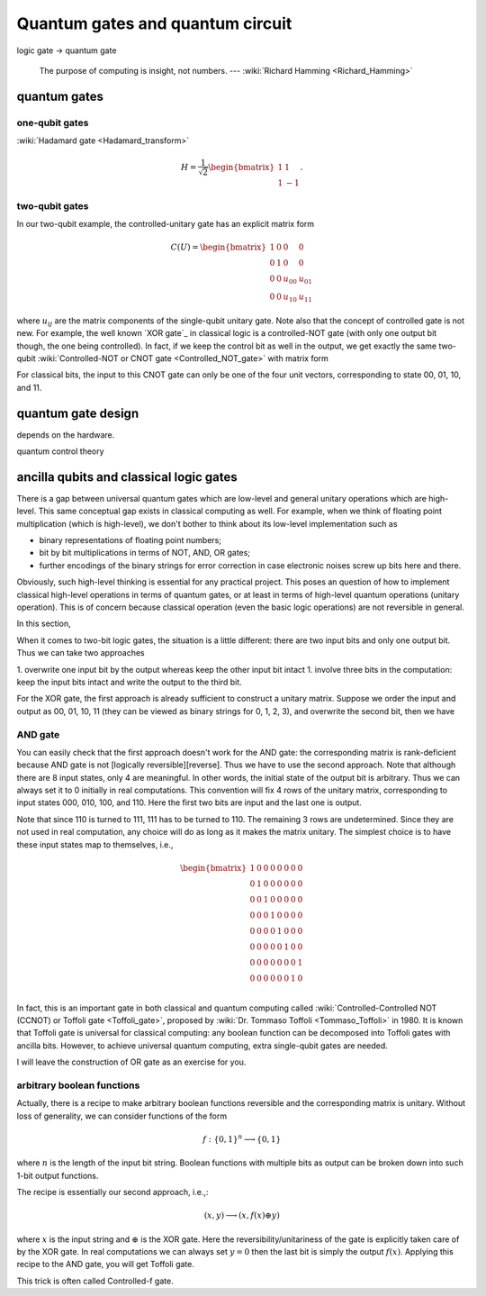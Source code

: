 *********************************
Quantum gates and quantum circuit
*********************************

logic gate -> quantum gate


   The purpose of computing is insight, not numbers. --- :wiki:`Richard Hamming <Richard_Hamming>`


quantum gates
=============

one-qubit gates
---------------

:wiki:`Hadamard gate <Hadamard_transform>`

.. math::

    H = \frac{1}{\sqrt 2}\begin{bmatrix}
    1& 1 \\
    1& -1
    \end{bmatrix}.


two-qubit gates
---------------

In our two-qubit example, the controlled-unitary gate has an explicit matrix form

.. math::
    C(U) = \begin{bmatrix}
    1& 0 & 0 & 0\\
    0& 1 & 0 & 0\\
    0& 0 & u_{00} & u_{01}\\
    0& 0 & u_{10} & u_{11}
    \end{bmatrix}

where :math:`u_{ij}` are the matrix components of the single-qubit unitary gate.
Note also that the concept of controlled gate is not new.
For example, the well known `XOR gate`_ in classical logic is a controlled-NOT gate (with only one output bit though, the one being controlled).
In fact, if we keep the control bit as well in the output, we get exactly the same two-qubit :wiki:`Controlled-NOT or CNOT gate <Controlled_NOT_gate>` with matrix form

For classical bits, the input to this CNOT gate can only be one of the four unit vectors, corresponding to state 00, 01, 10, and 11.


quantum gate design
===================

depends on the hardware. 

quantum control theory

ancilla qubits and classical logic gates
========================================

There is a gap between universal quantum gates which are low-level  and general unitary operations which are high-level.
This same conceptual gap exists in classical computing as well.
For example, when we think of floating point multiplication (which is high-level), we don't bother to think about its low-level implementation such as

* binary representations of floating point numbers;
* bit by bit multiplications in terms of NOT, AND, OR gates;
* further encodings of the binary strings for error correction in case electronic noises screw up bits here and there.

Obviously, such high-level thinking is essential for any practical project.
This poses an question of how to implement classical high-level operations in terms of quantum gates, or at least in terms of high-level quantum operations (unitary operation). This is of concern because classical operation (even the basic logic operations) are not reversible in general.

In this section, 

.. _reversible computing: https://en.wikipedia.org/wiki/Reversible_computing



When it comes to two-bit logic gates, the situation is a little different: there are two input bits and only one output bit.
Thus we can take two approaches

1. overwrite one input bit by the output whereas keep the other input bit intact
1. involve three bits in the computation: keep the input bits intact and write the output to the third bit.

For the XOR gate, the first approach is already sufficient to construct a unitary matrix.
Suppose we order the input and output as 00, 01, 10, 11 (they can be viewed as binary strings for 0, 1, 2, 3), and overwrite the second bit, then we have


AND gate
--------

You can easily check that the first approach doesn't work for the AND gate: the corresponding matrix is rank-deficient because AND gate is not [logically reversible][reverse].
Thus we have to use the second approach.
Note that although there are 8 input states, only 4 are meaningful.
In other words, the initial state of the output bit is arbitrary.
Thus we can always set it to 0 initially in real computations.
This convention will fix 4 rows of the unitary matrix, corresponding to input states 000, 010, 100, and 110.
Here the first two bits are input and the last one is output.

Note that since 110 is turned to 111, 111 has to be turned to 110.
The remaining 3 rows are undetermined.
Since they are not used in real computation, any choice will do as long as it makes the matrix unitary.
The simplest choice is to have these input states map to themselves, i.e.,

.. math:: 
    \begin{bmatrix}
    1& 0 & 0 & 0 & 0 & 0 & 0 & 0 \\
    0& 1 & 0 & 0& 0 & 0 & 0 & 0 \\
    0& 0 & 1 & 0& 0 & 0 & 0 & 0 \\
    0& 0 & 0 & 1& 0 & 0 & 0 & 0 \\
    0& 0 & 0 & 0& 1 & 0 & 0 & 0 \\
    0& 0 & 0 & 0& 0 & 1 & 0 & 0 \\
    0& 0 & 0 & 0& 0 & 0 & 0 & 1 \\
    0& 0 & 0 & 0& 0 & 0 & 1 & 0 \\
    \end{bmatrix}

In fact, this is an important gate in both classical and quantum computing called :wiki:`Controlled-Controlled NOT (CCNOT) or Toffoli gate <Toffoli_gate>`, proposed by :wiki:`Dr. Tommaso Toffoli <Tommaso_Toffoli>` in 1980.
It is known that Toffoli gate is universal for classical computing: any boolean function can be decomposed into Toffoli gates with ancilla bits.
However, to achieve universal quantum computing, extra single-qubit gates are needed.

I will leave the construction of OR gate as an exercise for you.

arbitrary boolean functions
---------------------------

Actually, there is a recipe to make arbitrary boolean functions reversible and the corresponding matrix is unitary.
Without loss of generality, we can consider functions of the form

.. math::
    f: \{0, 1\}^n \longrightarrow \{0, 1\}

where :math:`n` is the length of the input bit string. Boolean functions with multiple bits as output can be broken down into such 1-bit output functions.

The recipe is essentially our second approach, i.e.,:

.. math::

    (x, y) \longrightarrow (x, f(x)\oplus y)

where :math:`x` is the input string and :math:`\oplus` is the XOR gate.
Here the reversibility/unitariness of the gate is explicitly taken care of by the XOR gate.
In real computations we can always set :math:`y=0` then the last bit is simply the output :math:`f(x)`.
Applying this recipe to the AND gate, you will get Toffoli gate.


This trick is often called Controlled-f gate.

